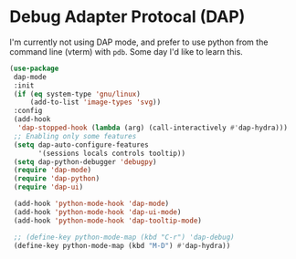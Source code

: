 * Debug Adapter Protocal (DAP)
#+property: header-args:emacs-lisp :load yes
I'm currently not using DAP mode, and prefer to use python from the command line (vterm) with ~pdb~. Some day I'd like to learn this.
#+begin_src emacs-lisp
(use-package
 dap-mode
 :init
 (if (eq system-type 'gnu/linux)
     (add-to-list 'image-types 'svg))
 :config
 (add-hook
  'dap-stopped-hook (lambda (arg) (call-interactively #'dap-hydra)))
 ;; Enabling only some features
 (setq dap-auto-configure-features
       '(sessions locals controls tooltip))
 (setq dap-python-debugger 'debugpy)
 (require 'dap-mode)
 (require 'dap-python)
 (require 'dap-ui)

 (add-hook 'python-mode-hook 'dap-mode)
 (add-hook 'python-mode-hook 'dap-ui-mode)
 (add-hook 'python-mode-hook 'dap-tooltip-mode)

 ;; (define-key python-mode-map (kbd "C-r") 'dap-debug)
 (define-key python-mode-map (kbd "M-D") #'dap-hydra))
#+end_src
